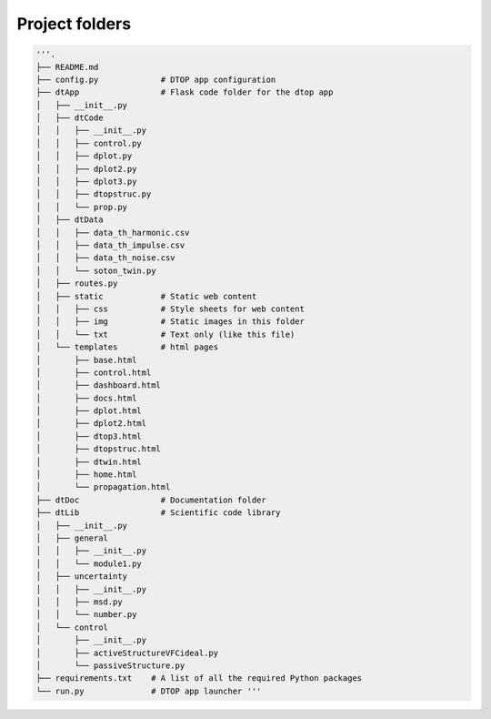 Project folders
=======================

.. code-block:: python

    '''.
    ├── README.md
    ├── config.py             # DTOP app configuration
    ├── dtApp                 # Flask code folder for the dtop app
    │   ├── __init__.py
    │   ├── dtCode
    │   │   ├── __init__.py
    │   │   ├── control.py
    │   │   ├── dplot.py
    │   │   ├── dplot2.py
    │   │   ├── dplot3.py
    │   │   ├── dtopstruc.py
    │   │   └── prop.py
    │   ├── dtData
    │   │   ├── data_th_harmonic.csv
    │   │   ├── data_th_impulse.csv
    │   │   ├── data_th_noise.csv
    │   │   └── soton_twin.py
    │   ├── routes.py
    │   ├── static            # Static web content
    │   │   ├── css           # Style sheets for web content
    │   │   ├── img           # Static images in this folder
    │   │   └── txt           # Text only (like this file)
    │   └── templates         # html pages
    │       ├── base.html
    │       ├── control.html
    │       ├── dashboard.html
    │       ├── docs.html
    │       ├── dplot.html
    │       ├── dplot2.html
    │       ├── dtop3.html
    │       ├── dtopstruc.html
    │       ├── dtwin.html
    │       ├── home.html
    │       └── propagation.html
    ├── dtDoc                 # Documentation folder
    ├── dtLib                 # Scientific code library
    │   ├── __init__.py
    │   ├── general
    │   │   ├── __init__.py
    │   │   └── module1.py
    │   ├── uncertainty
    │   │   ├── __init__.py
    │   │   ├── msd.py
    │   │   └── number.py
    │   └── control
    │       ├── __init__.py
    │       ├── activeStructureVFCideal.py
    │       └── passiveStructure.py
    ├── requirements.txt    # A list of all the required Python packages
    └── run.py              # DTOP app launcher '''
